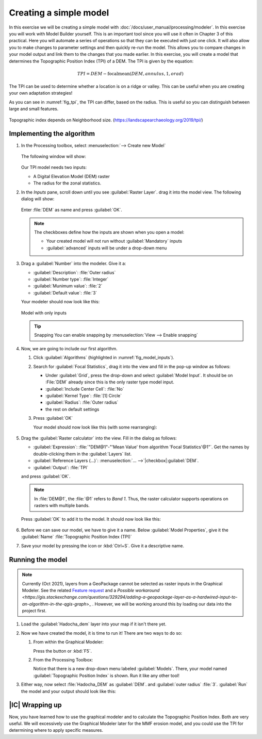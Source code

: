 =======================
Creating a simple model
=======================

In this exercise we will be creating a simple model with
:doc:`/docs/user_manual/processing/modeler`. In this exercise you will work with
Model Builder yourself. This is an important tool since you will use it often in
Chapter 3 of this practical. Here you will automate a series of operations so
that they can be executed with just one click. It will also allow you to make
changes to parameter settings and then quickly re-run the model. This allows you
to compare changes in your model output and link them to the changes that you
made earlier. In this exercise, you will create a model that determines the
Topographic Position Index (TPI) of a DEM. The TPI is given by the equation:

.. math:: TPI=DEM-\mathrm{focalmean}\left(DEM,annulus,1,orad\right)

The TPI can be used to determine whether a location is on a ridge or valley.
This can be useful when you are creating your own adaptation strategies! 

As you can see in :numref:`fig_tpi`, the TPI can differ, based on the radius.
This is useful so you can distinguish between large and small features.

.. _fig_tpi:

.. figure:: https://landscapearchaeology.org/figures/TPI_diagram.png
   :align: center

   Topographic index depends on Neighborhood size. (https://landscapearchaeology.org/2019/tpi/)

Implementing the algorithm
--------------------------

#. In the Processing toolbox, select 
   |processingModel|:menuselection:`--> Create new Model`

   .. figure:: img/create_model.png
      :align: center

   The following window will show:

   .. figure:: /docs/user_manual/processing/img/modeler_canvas.png
      :align: center

   Our TPI model needs two inputs: 
   
   * A Digital Elevation Model (DEM) raster
   * The radius for the zonal statistics.

#. In the *Inputs* pane, scroll down until you see
   |signPlus|:guilabel:`Raster Layer`. drag it into the model view. The
   following dialog will show:

   .. figure:: img/raster_input_dialog.png
      :align: center
   
   Enter :file:`DEM` as name and press :guilabel:`OK`.

   .. note::
      The checkboxes define how the inputs are shown when you open a model:

      * Your created model will not run without |checkbox|:guilabel:`Mandatory`
        inputs
      * |unchecked|:guilabel:`advanced` inputs will be under a drop-down menu

#. Drag a |signPlus|:guilabel:`Number` into  the modeler. Give it a:

   * :guilabel:`Description`: :file:`Outer radius`
   * :guilabel:`Number type`: :file:`Integer`
   * :guilabel:`Munimum value`: :file:`2`
   * :guilabel:`Default value`: :file:`3`

   Your modeler should now look like this:

   .. _fig_model_inputs:

   .. figure:: img/model_inputs.png
      :align: center

      Model with only inputs
   
   .. tip:: Snapping
      You can enable snapping by :menuselection:`View --> Enable snapping`

#. Now, we are going to include our first algorithm. 

   #. Click :guilabel:`Algorithms` (highlighted in :numref:`fig_model_inputs`).
   #. Search for |saga|:guilabel:`Focal Statistics`, drag it into the view and
      fill in the pop-up window as follows:

      * Under :guilabel:`Grid`, press the |integer| drop-down and select
        |processingModel|:guilabel:`Model Input`. It should be on :File:`DEM`
        already since this is the only raster type model input.
      * :guilabel:`Include Center Cell`: |integer|:file:`No`
      * :guilabel:`Kernel Type`: |integer|:file:`[1] Circle`
      * :guilabel:`Radius`: |processingModel|:file:`Outer radius`
      * the rest on default settings
   
   #. Press :guilabel:`OK`

      Your model should now look like this (with some rearranging):

      .. figure:: img/model_focal_statistics.png
         :align: center

#. Drag the |logo|:guilabel:`Raster calculator` into the view. Fill in the
   dialog as follows:

   * :guilabel:`Expression`: 
     :file:`"DEM@1"-"'Mean Value' from algorithm 'Focal Statistics'@1"`. Get the
     names by double-clicking them in the :guilabel:`Layers` list.
   * :guilabel:`Reference Layers (...)`:
     :menuselection:`... -->`|checkbox|:guilabel:`DEM`.
   * |processingOutput|:guilabel:`Output`: :file:`TPI`

   and press :guilabel:`OK`.

   .. note::
      In :file:`DEM@1`, the :file:`@1` refers to *Band 1*. Thus, the raster
      calculator supports operations on rasters with multiple bands.
   
   Press :guilabel:`OK` to add it to the model. It should now look like this:

   .. figure:: img/model_full.png
      :align: center

#. Before we can save our model, we have to give it a name. Below
   :guilabel:`Model Properties`, give it the :guilabel:`Name` 
   :file:`Topographic Position Index (TPI)`
#. Save your model by pressing the |fileSave| icon or :kbd:`Ctrl+S`. Give it a
   descriptive name.

Running the model
-----------------

.. note::
   Currently (Oct 2021), layers from a GeoPackage cannot be selected as raster
   inputs in the Graphical Modeler. See the related 
   `Feature request <https://github.com/qgis/QGIS/issues/38607>`_ and a 
   `Possible workaround <https://gis.stackexchange.com/questions/329294/adding-a-geopackage-layer-as-a-hardwired-input-to-an-algorithm-in-the-qgis-graph`>_
   .
   However, we will be working around this by loading our data into the project first.

#. Load the :guilabel:`Hadocha_dem` layer into your map if it isn't there yet.
#. Now we have created the model, it is time to run it! There are two ways to do
   so:

   #. From within the Graphical Modeler:
      
      Press the |play| button or :kbd:`F5`.

   #. From the Processing Toolbox:

      Notice that there is a new drop-down menu labeled
      |processingModel|:guilabel:`Models`. There, your model named 
      |processingModel|:guilabel:`Topographic Position Index` is shown. Run it
      like any other tool!

#. Either way, now select :file:`Hadocha_DEM` as :guilabel:`DEM`. and 
   :guilabel:`outer radius` :file:`3`. :guilabel:`Run` the model and your output
   should look like this:
   
   .. figure:: img/TPI.png

|IC| Wrapping up
----------------

Now, you have learned how to use the graphical modeler and to calculate the
Topographic Position Index. Both are very useful. We will excessively use the
Graphical Modeler later for the MMF erosion model, and you could use the TPI for
determining where to apply specific measures.

.. Substitutions definitions - AVOID EDITING PAST THIS LINE
   This will be automatically updated by the find_set_subst.py script.
   If you need to create a new substitution manually,
   please add it also to the substitutions.txt file in the
   source folder.


.. |checkbox| image:: /static/common/checkbox.png
   :width: 1.3em
.. |fileSave| image:: /static/common/mActionFileSave.png
   :width: 1.5em
.. |integer| image:: /static/common/mIconFieldInteger.png
   :width: 1.5em
.. |logo| image:: /static/common/logo.png
   :width: 1.5em
.. |play| image:: /static/common/mActionPlay.png
   :width: 1.5em
.. |processingModel| image:: /static/common/processingModel.png
   :width: 1.5em
.. |processingOutput| image:: /static/common/mIconModelOutput.png
   :width: 1.5em
.. |saga| image:: /static/common/providerSaga.png
   :width: 1.5em
.. |signPlus| image:: /static/common/symbologyAdd.png
   :width: 1.5em
.. |unchecked| image:: /static/common/checkbox_unchecked.png
   :width: 1.3em
